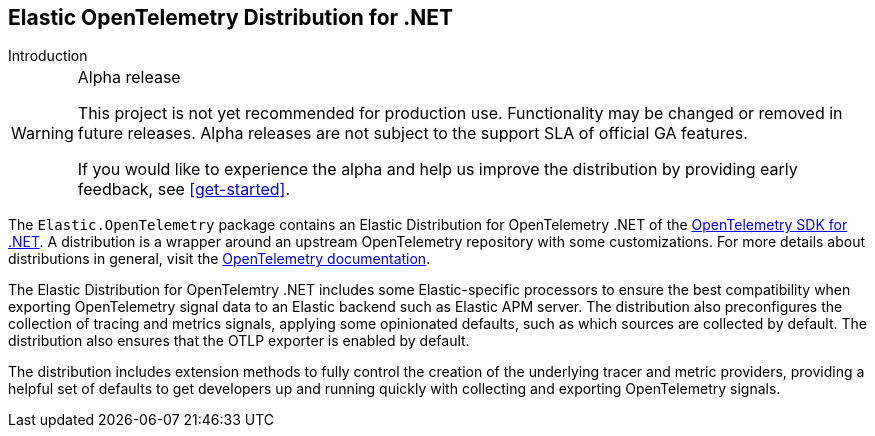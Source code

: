 [[intro]]
== Elastic OpenTelemetry Distribution for .NET

++++
<titleabbrev>Introduction</titleabbrev>
++++

.Alpha release
[WARNING]
====
This project is not yet recommended for production use.
Functionality may be changed or removed in future releases.
Alpha releases are not subject to the support SLA of official GA features.

If you would like to experience the alpha and help us improve the distribution by providing
early feedback, see <<get-started>>.
====

The `Elastic.OpenTelemetry` package contains an Elastic Distribution for OpenTelemetry .NET of the
https://opentelemetry.io/docs/languages/net[OpenTelemetry SDK for .NET]. A distribution
is a wrapper around an upstream OpenTelemetry repository with some customizations. For
more details about distributions in general, visit the
https://opentelemetry.io/docs/concepts/distributions[OpenTelemetry documentation].

The Elastic Distribution for OpenTelemtry .NET includes some Elastic-specific processors to ensure the best
compatibility when exporting OpenTelemetry signal data to an Elastic backend such
as Elastic APM server. The distribution also preconfigures the collection of tracing
and metrics signals, applying some opinionated defaults, such as which sources are
collected by default. The distribution also ensures that the OTLP exporter is enabled
by default.

The distribution includes extension methods to fully control the creation of the
underlying tracer and metric providers, providing a helpful set of defaults
to get developers up and running quickly with collecting and exporting OpenTelemetry
signals.
